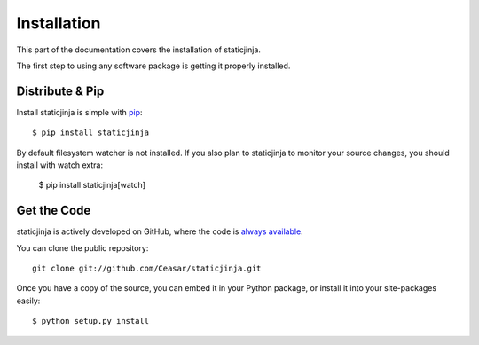 .. _install:

Installation
============

This part of the documentation covers the installation of staticjinja.

The first step to using any software package is getting it properly installed.

Distribute & Pip
----------------

Install staticjinja is simple with `pip <http://www.pip-installer.org/>`_::

    $ pip install staticjinja

By default filesystem watcher is not installed.  If you also plan to staticjinja
to monitor your source changes, you should install with watch extra: 

    $ pip install staticjinja[watch]


Get the Code
------------

staticjinja is actively developed on GitHub, where the code is
`always available <https://github.com/Ceasar/staticjinja>`_.

You can clone the public repository::

    git clone git://github.com/Ceasar/staticjinja.git

Once you have a copy of the source, you can embed it in your Python package,
or install it into your site-packages easily::

    $ python setup.py install

